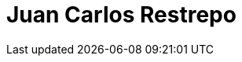 :slug: personas/jrestrepo/
:category: personas
:description: fluid attacks es una compañía dedicada al ethical hacking, las pruebas de intrusión y la detección de vulnerabilidades en aplicaciones con más de 18 años de experiencia. La siguiente página tiene como propósito presentar a los miembros que conforman el equipo de trabajo de fluid attacks.
:keywords: Fluid Attacks, Equipo, Trabajo, Perfil, Juan Restrepo, Experiencia

= Juan Carlos Restrepo
